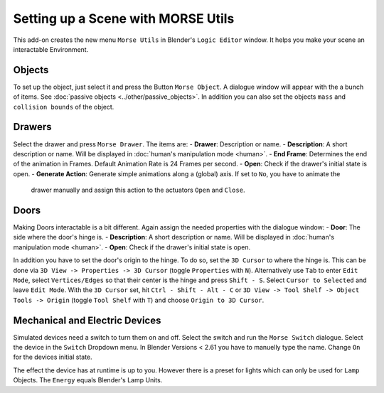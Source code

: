 Setting up a Scene with MORSE Utils
===================================

This add-on creates the new menu ``Morse Utils`` in Blender's ``Logic Editor`` window.
It helps you make your scene an interactable Environment.

Objects
-------

To set up the object, just select it and press the Button ``Morse Object``.
A dialogue window will appear with the a bunch of items. See :doc:`passive objects 
<../other/passive_objects>`.
In addition you can also set the objects ``mass`` and ``collision bounds`` of the object.

Drawers
-------

Select the drawer and press ``Morse Drawer``. The items are:
- **Drawer**: Description or name.
- **Description**: A short description or name. Will be displayed in :doc:`human's manipulation mode <human>`.
- **End Frame**: Determines the end of the animation in Frames. Default Animation Rate is 24 Frames per second.
- **Open**: Check if the drawer's initial state is open.
- **Generate Action**: Generate simple animations along a (global) axis. If set to ``No``, you have to animate the
    drawer manually and assign this action to the actuators ``Open`` and ``Close``.

Doors
-----

Making Doors interactable is a bit different. Again assign the needed properties with the dialogue window:
- **Door**: The side where the door's hinge is.
- **Description**: A short description or name. Will be displayed in :doc:`human's manipulation mode <human>`.
- **Open**: Check if the drawer's initial state is open.

In addition you have to set the door's origin to the hinge. To do so, set the ``3D Cursor`` to where the hinge is.
This can be done via ``3D View -> Properties -> 3D Cursor`` (toggle ``Properties`` with ``N``). Alternatively use 
``Tab`` to enter ``Edit Mode``, select ``Vertices/Edges`` so that their center is the hinge and press ``Shift - S``.
Select ``Cursor to Selected`` and leave ``Edit Mode``. With the ``3D Cursor`` set, hit ``Ctrl - Shift - Alt - C`` or 
``3D View -> Tool Shelf -> Object Tools -> Origin`` (toggle ``Tool Shelf`` with ``T``) and choose ``Origin to 3D Cursor``.

Mechanical and Electric Devices
-------------------------------

Simulated devices need a switch to turn them on and off. Select the switch and run the ``Morse Switch`` dialogue. Select 
the device in the ``Switch`` Dropdown menu. In Blender Versions < 2.61 you have to manuelly type the name. Change ``On`` 
for the devices initial state.

The effect the device has at runtime is up to you. 
However there is a preset for lights which can only be used for ``Lamp`` Objects. The ``Energy`` equals Blender's Lamp Units.

